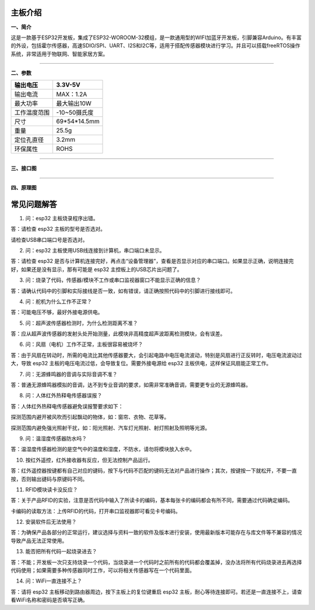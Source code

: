 主板介绍
========

**一、简介**

这是一款基于ESP32开发板，集成了ESP32-WOROOM-32模组，是一款通用型的WIFI加蓝牙开发板，引脚兼容Arduino。有丰富的外设，包括霍尔传感器，高速SDIO/SPI、UART、I2S和I2C等，适用于搭配传感器模块进行学习。并且可以搭载freeRTOS操作系统，非常适用于物联网、智能家居方案。

--------------

**二、参数**

============ ============
输出电压     3.3V-5V
============ ============
输出电流     MAX：1.2A
最大功率     最大输出10W
工作温度范围 -10~50摄氏度
尺寸         69*54*14.5mm
重量         25.5g
定位孔直径   3.2mm
环保属性     ROHS
============ ============

--------------

**三、接口图**

|image1|

--------------

**四、原理图**

|image2|

|image3|

|image4|

|image5|

|image6|

常见问题解答
============

1. 问：esp32 主板烧录程序出错。

答：请检查 esp32 主板的型号是否选对。

请检查USB串口端口号是否选对。

2. 问：esp32 主板使用USB线连接到计算机，串口端口未显示。

答：请检查 esp32
是否与计算机连接完好，再点击“设备管理器”，查看是否显示对应的串口端口。如果显示正确，说明连接完好，如果还是没有显示，那有可能是
esp32 主控板上的USB芯片出问题了。

3. 问：烧录了代码，传感器/模块不工作或串口监视器窗口不能显示正确的信息？

答：请确认代码中的引脚和实际接线是否一致，如有错误，请正确按照代码中的引脚进行接线即可。

4. 问：舵机为什么工作不正常？

答：可能电压不够，最好外接电源供电。

5. 问：超声波传感器检测时，为什么检测距离不准？

答：应从超声波传感器的发射头处开始测量，此模块非高精度超声波距离检测模块，会有误差。

6. 问：风扇（电机）工作不正常，主板很容易被烧坏？

答：由于风扇在转动时，所需的电流比其他传感器要大，会引起电路中电压电流波动，特别是风扇进行正反转时，电压电流波动过大，导致
esp32 主板的电压电流过低，会导致复位。需要外接电源给 esp32
主板供电，这样保证风扇能正常工作。

7. 问：无源蜂鸣器的音调与实际音调不准？

答：普通无源蜂鸣器模拟的音调，达不到专业音调的要求，如需非常准确音调，需要更专业的无源蜂鸣器。

8. 问：人体红外热释电传感器误报？

答：人体红外热释电传感器避免误报警要求如下：

探测范围内避开被风吹而引起飘动的物体，如：窗帘、衣物、花草等。

探测范围内避免强光照射干扰，如：阳光照射、汽车灯光照射、射灯照射及照明等光源。

9. 问：温湿度传感器防水吗？

答：温湿度传感器检测的是空气中的温度和湿度，不防水，请勿将模块放入水中。

10. 按红外遥控，红外接收器有反应，但无法控制产品运行。

答：红外遥控器按键都有自己对应的键码，按下与代码不匹配的键码无法对产品进行操作；其次，按键按一下就松开，不要一直按，否则输出键码与原键码不同。

11. RFID模块读卡没反应？

答：关于产品RFID的实验，注意是否代码中输入了所读卡的编码，基本每张卡的编码都会有所不同，需要通过代码确定编码。

卡编码的读取方法：上传RFID的代码，打开串口监视器即可看见卡号编码。

12. 安装软件后无法使用？

答：为确保产品各部分的正常运行，建议选择与资料一致的软件及版本进行安装，使用最新版本可能存在与库文件等不兼容的情况导致产品无法正常使用。

13. 能否把所有代码一起烧录进去？

答：不能；开发板一次只支持烧录一个代码，当烧录进一个代码时之前所有的代码都会覆盖掉，没办法将所有代码烧录进去再选择代码使用；如果需要多种传感器同时工作，可以将相关传感器写在一个代码里面。

14. 问：WiFi一直连接不上？

答：请将 esp32 主板移动到路由器周边，按下主板上的复位键重启 esp32
主板，耐心等待连接即可。若还是一直连接不上，请查看WiFi名称和密码是否填写正确。

.. |image1| image:: media/01.png
.. |image2| image:: media/02.png
.. |image3| image:: media/03.png
.. |image4| image:: media/04.png
.. |image5| image:: media/05.png
.. |image6| image:: media/06.png
